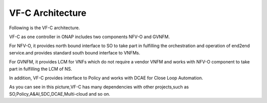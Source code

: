.. This work is licensed under a Creative Commons Attribution 4.0 International License.
.. http://creativecommons.org/licenses/by/4.0


VF-C Architecture
-----------------
Following is the VF-C architecture.


|image0|

.. |image0| image:: vfc-arc.png
   :width: 5.97047in
   :height: 5.63208in
   
   
VF-C as one controller in ONAP includes two components NFV-O and GVNFM. 

For NFV-O, it provides north bound interface to SO to take part in fulfilling the orchestration and operation of end2end service.and provides standard south bound interface to VNFMs. 

For GVNFM, it provides LCM for VNFs which do not require a vendor VNFM and works with NFV-O component to take part in fulfilling the LCM of NS.

In addition, VF-C provides interface to Policy and works with DCAE for Close Loop Automation.
   
As you can see in this picture,VF-C has many dependencies with other projects,such as SO,Policy,A&AI,SDC,DCAE,Multi-cloud and so on.
